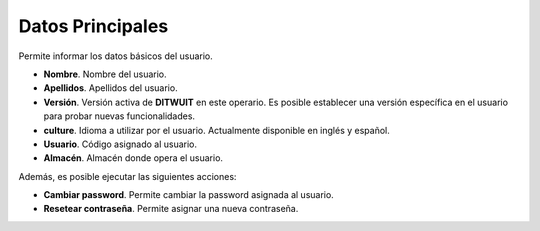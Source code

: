.. index:: pair: Usuarios;Datos Principales

Datos Principales
---------------------

.. image:: ../../images/Entidades/usuario/datos_principales.png
   :scale: 75%
   :align: center

Permite informar los datos básicos del usuario.

- **Nombre**. Nombre del usuario.
- **Apellidos**. Apellidos del usuario.
- **Versión**. Versión activa de **DITWUIT** en este operario. Es posible establecer una versión específica en el usuario para probar nuevas funcionalidades.
- **culture**. Idioma a utilizar por el usuario. Actualmente disponible en inglés y español.
- **Usuario**. Código asignado al usuario.
- **Almacén**. Almacén donde opera el usuario.

Además, es posible ejecutar las siguientes acciones:

- **Cambiar password**. Permite cambiar la password asignada al usuario.
- **Resetear contraseña**. Permite asignar una nueva contraseña.